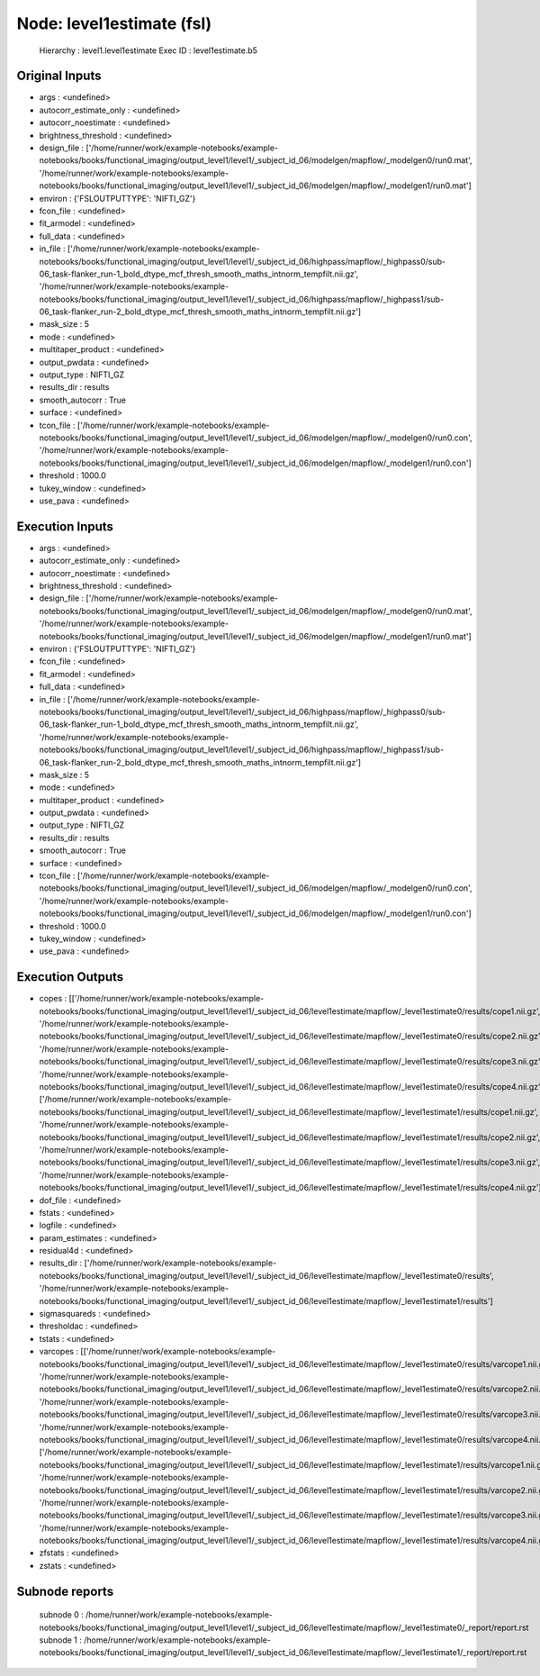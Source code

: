 Node: level1estimate (fsl)
==========================


 Hierarchy : level1.level1estimate
 Exec ID : level1estimate.b5


Original Inputs
---------------


* args : <undefined>
* autocorr_estimate_only : <undefined>
* autocorr_noestimate : <undefined>
* brightness_threshold : <undefined>
* design_file : ['/home/runner/work/example-notebooks/example-notebooks/books/functional_imaging/output_level1/level1/_subject_id_06/modelgen/mapflow/_modelgen0/run0.mat', '/home/runner/work/example-notebooks/example-notebooks/books/functional_imaging/output_level1/level1/_subject_id_06/modelgen/mapflow/_modelgen1/run0.mat']
* environ : {'FSLOUTPUTTYPE': 'NIFTI_GZ'}
* fcon_file : <undefined>
* fit_armodel : <undefined>
* full_data : <undefined>
* in_file : ['/home/runner/work/example-notebooks/example-notebooks/books/functional_imaging/output_level1/level1/_subject_id_06/highpass/mapflow/_highpass0/sub-06_task-flanker_run-1_bold_dtype_mcf_thresh_smooth_maths_intnorm_tempfilt.nii.gz', '/home/runner/work/example-notebooks/example-notebooks/books/functional_imaging/output_level1/level1/_subject_id_06/highpass/mapflow/_highpass1/sub-06_task-flanker_run-2_bold_dtype_mcf_thresh_smooth_maths_intnorm_tempfilt.nii.gz']
* mask_size : 5
* mode : <undefined>
* multitaper_product : <undefined>
* output_pwdata : <undefined>
* output_type : NIFTI_GZ
* results_dir : results
* smooth_autocorr : True
* surface : <undefined>
* tcon_file : ['/home/runner/work/example-notebooks/example-notebooks/books/functional_imaging/output_level1/level1/_subject_id_06/modelgen/mapflow/_modelgen0/run0.con', '/home/runner/work/example-notebooks/example-notebooks/books/functional_imaging/output_level1/level1/_subject_id_06/modelgen/mapflow/_modelgen1/run0.con']
* threshold : 1000.0
* tukey_window : <undefined>
* use_pava : <undefined>


Execution Inputs
----------------


* args : <undefined>
* autocorr_estimate_only : <undefined>
* autocorr_noestimate : <undefined>
* brightness_threshold : <undefined>
* design_file : ['/home/runner/work/example-notebooks/example-notebooks/books/functional_imaging/output_level1/level1/_subject_id_06/modelgen/mapflow/_modelgen0/run0.mat', '/home/runner/work/example-notebooks/example-notebooks/books/functional_imaging/output_level1/level1/_subject_id_06/modelgen/mapflow/_modelgen1/run0.mat']
* environ : {'FSLOUTPUTTYPE': 'NIFTI_GZ'}
* fcon_file : <undefined>
* fit_armodel : <undefined>
* full_data : <undefined>
* in_file : ['/home/runner/work/example-notebooks/example-notebooks/books/functional_imaging/output_level1/level1/_subject_id_06/highpass/mapflow/_highpass0/sub-06_task-flanker_run-1_bold_dtype_mcf_thresh_smooth_maths_intnorm_tempfilt.nii.gz', '/home/runner/work/example-notebooks/example-notebooks/books/functional_imaging/output_level1/level1/_subject_id_06/highpass/mapflow/_highpass1/sub-06_task-flanker_run-2_bold_dtype_mcf_thresh_smooth_maths_intnorm_tempfilt.nii.gz']
* mask_size : 5
* mode : <undefined>
* multitaper_product : <undefined>
* output_pwdata : <undefined>
* output_type : NIFTI_GZ
* results_dir : results
* smooth_autocorr : True
* surface : <undefined>
* tcon_file : ['/home/runner/work/example-notebooks/example-notebooks/books/functional_imaging/output_level1/level1/_subject_id_06/modelgen/mapflow/_modelgen0/run0.con', '/home/runner/work/example-notebooks/example-notebooks/books/functional_imaging/output_level1/level1/_subject_id_06/modelgen/mapflow/_modelgen1/run0.con']
* threshold : 1000.0
* tukey_window : <undefined>
* use_pava : <undefined>


Execution Outputs
-----------------


* copes : [['/home/runner/work/example-notebooks/example-notebooks/books/functional_imaging/output_level1/level1/_subject_id_06/level1estimate/mapflow/_level1estimate0/results/cope1.nii.gz', '/home/runner/work/example-notebooks/example-notebooks/books/functional_imaging/output_level1/level1/_subject_id_06/level1estimate/mapflow/_level1estimate0/results/cope2.nii.gz', '/home/runner/work/example-notebooks/example-notebooks/books/functional_imaging/output_level1/level1/_subject_id_06/level1estimate/mapflow/_level1estimate0/results/cope3.nii.gz', '/home/runner/work/example-notebooks/example-notebooks/books/functional_imaging/output_level1/level1/_subject_id_06/level1estimate/mapflow/_level1estimate0/results/cope4.nii.gz'], ['/home/runner/work/example-notebooks/example-notebooks/books/functional_imaging/output_level1/level1/_subject_id_06/level1estimate/mapflow/_level1estimate1/results/cope1.nii.gz', '/home/runner/work/example-notebooks/example-notebooks/books/functional_imaging/output_level1/level1/_subject_id_06/level1estimate/mapflow/_level1estimate1/results/cope2.nii.gz', '/home/runner/work/example-notebooks/example-notebooks/books/functional_imaging/output_level1/level1/_subject_id_06/level1estimate/mapflow/_level1estimate1/results/cope3.nii.gz', '/home/runner/work/example-notebooks/example-notebooks/books/functional_imaging/output_level1/level1/_subject_id_06/level1estimate/mapflow/_level1estimate1/results/cope4.nii.gz']]
* dof_file : <undefined>
* fstats : <undefined>
* logfile : <undefined>
* param_estimates : <undefined>
* residual4d : <undefined>
* results_dir : ['/home/runner/work/example-notebooks/example-notebooks/books/functional_imaging/output_level1/level1/_subject_id_06/level1estimate/mapflow/_level1estimate0/results', '/home/runner/work/example-notebooks/example-notebooks/books/functional_imaging/output_level1/level1/_subject_id_06/level1estimate/mapflow/_level1estimate1/results']
* sigmasquareds : <undefined>
* thresholdac : <undefined>
* tstats : <undefined>
* varcopes : [['/home/runner/work/example-notebooks/example-notebooks/books/functional_imaging/output_level1/level1/_subject_id_06/level1estimate/mapflow/_level1estimate0/results/varcope1.nii.gz', '/home/runner/work/example-notebooks/example-notebooks/books/functional_imaging/output_level1/level1/_subject_id_06/level1estimate/mapflow/_level1estimate0/results/varcope2.nii.gz', '/home/runner/work/example-notebooks/example-notebooks/books/functional_imaging/output_level1/level1/_subject_id_06/level1estimate/mapflow/_level1estimate0/results/varcope3.nii.gz', '/home/runner/work/example-notebooks/example-notebooks/books/functional_imaging/output_level1/level1/_subject_id_06/level1estimate/mapflow/_level1estimate0/results/varcope4.nii.gz'], ['/home/runner/work/example-notebooks/example-notebooks/books/functional_imaging/output_level1/level1/_subject_id_06/level1estimate/mapflow/_level1estimate1/results/varcope1.nii.gz', '/home/runner/work/example-notebooks/example-notebooks/books/functional_imaging/output_level1/level1/_subject_id_06/level1estimate/mapflow/_level1estimate1/results/varcope2.nii.gz', '/home/runner/work/example-notebooks/example-notebooks/books/functional_imaging/output_level1/level1/_subject_id_06/level1estimate/mapflow/_level1estimate1/results/varcope3.nii.gz', '/home/runner/work/example-notebooks/example-notebooks/books/functional_imaging/output_level1/level1/_subject_id_06/level1estimate/mapflow/_level1estimate1/results/varcope4.nii.gz']]
* zfstats : <undefined>
* zstats : <undefined>


Subnode reports
---------------


 subnode 0 : /home/runner/work/example-notebooks/example-notebooks/books/functional_imaging/output_level1/level1/_subject_id_06/level1estimate/mapflow/_level1estimate0/_report/report.rst
 subnode 1 : /home/runner/work/example-notebooks/example-notebooks/books/functional_imaging/output_level1/level1/_subject_id_06/level1estimate/mapflow/_level1estimate1/_report/report.rst

